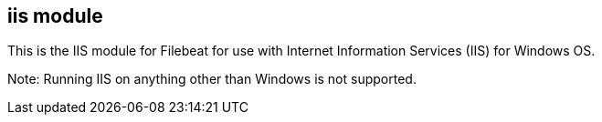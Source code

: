 == iis module

This is the IIS module for Filebeat for use with Internet Information Services (IIS) for Windows OS.

Note: Running IIS on anything other than Windows is not supported.
